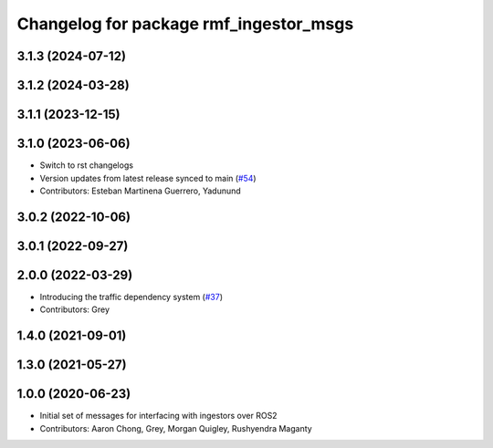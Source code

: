 ^^^^^^^^^^^^^^^^^^^^^^^^^^^^^^^^^^^^^^^
Changelog for package rmf_ingestor_msgs
^^^^^^^^^^^^^^^^^^^^^^^^^^^^^^^^^^^^^^^

3.1.3 (2024-07-12)
------------------

3.1.2 (2024-03-28)
------------------

3.1.1 (2023-12-15)
------------------

3.1.0 (2023-06-06)
------------------
* Switch to rst changelogs
* Version updates from latest release synced to main (`#54 <https://github.com/open-rmf/rmf_internal_msgs/pull/54>`_)
* Contributors: Esteban Martinena Guerrero, Yadunund

3.0.2 (2022-10-06)
------------------

3.0.1 (2022-09-27)
------------------

2.0.0 (2022-03-29)
------------------
* Introducing the traffic dependency system (`#37 <https://github.com/open-rmf/rmf_internal_msgs/pull/37>`_)
* Contributors: Grey

1.4.0 (2021-09-01)
------------------

1.3.0 (2021-05-27)
------------------

1.0.0 (2020-06-23)
------------------
* Initial set of messages for interfacing with ingestors over ROS2
* Contributors: Aaron Chong, Grey, Morgan Quigley, Rushyendra Maganty
